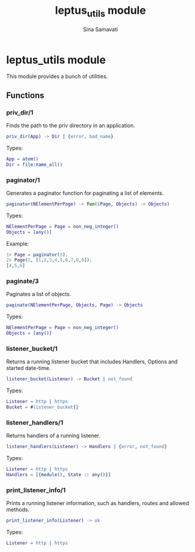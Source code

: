 #+TITLE:    leptus_utils module
#+AUTHOR:   Sina Samavati
#+EMAIL:    sina.samv@gmail.com
#+OPTIONS:  ^:nil num:nil

* leptus_utils module
  :PROPERTIES:
  :CUSTOM_ID: leptus_utils
  :END:

  This module provides a bunch of utilities.

** Functions
   :PROPERTIES:
   :CUSTOM_ID: functions
   :END:

*** priv_dir/1
    :PROPERTIES:
    :CUSTOM_ID: priv_dir-1
    :END:

    Finds the path to the priv directory in an application.

    #+BEGIN_SRC erlang
    priv_dir(App) -> Dir | {error, bad_name}
    #+END_SRC

    Types:

    #+BEGIN_SRC erlang
    App = atom()
    Dir = file:name_all()
    #+END_SRC

*** paginator/1
    :PROPERTIES:
    :CUSTOM_ID: paginator-1
    :END:

    Generates a paginator function for paginating a list of elements.

    #+BEGIN_SRC erlang
    paginator(NElementPerPage) -> fun((Page, Objects) -> Objects)
    #+END_SRC

    Types:

    #+BEGIN_SRC erlang
    NElementPerPage = Page = non_neg_integer()
    Objects = [any()]
    #+END_SRC

    Example:

    #+BEGIN_SRC erlang
    1> Page = paginator(3).
    2> Page(2, [1,2,3,4,5,6,7,8,9]).
    [4,5,6]
    #+END_SRC

*** paginate/3
    :PROPERTIES:
    :CUSTOM_ID: paginate-3
    :END:

    Paginates a list of objects.

    #+BEGIN_SRC erlang
    paginate(NElementPerPage, Objects, Page) -> Objects
    #+END_SRC

    Types:

    #+BEGIN_SRC erlang
    NElementPerPage = Page = non_neg_integer()
    Objects = [any()]
    #+END_SRC

*** listener_bucket/1
    :PROPERTIES:
    :CUSTOM_ID: listener_bucket-1
    :END:

    Returns a running listener bucket that includes Handlers, Options and
    started date-time.

    #+BEGIN_SRC erlang
    listener_bucket(Listener) -> Bucket | not_found
    #+END_SRC

    Types:

    #+BEGIN_SRC erlang
    Listener = http | https
    Bucket = #listener_bucket{}
    #+END_SRC

*** listener_handlers/1
    :PROPERTIES:
    :CUSTOM_ID: listener_handlers-1
    :END:

    Returns handlers of a running listener.

    #+BEGIN_SRC erlang
    listener_handlers(Listener) -> Handlers | {error, not_found}
    #+END_SRC

    Types:

    #+BEGIN_SRC erlang
    Listener = http | https
    Handlers = [{module(), State :: any()}]
    #+END_SRC

*** print_listener_info/1
    :PROPERTIES:
    :CUSTOM_ID: print_listener_info-1
    :END:

    Prints a running listener information, such as handlers, routes and allowed
    methods.

    #+BEGIN_SRC erlang
    print_listener_info(Listener) -> ok
    #+END_SRC

    Types:

    #+BEGIN_SRC erlang
    Listener = http | https
    #+END_SRC
